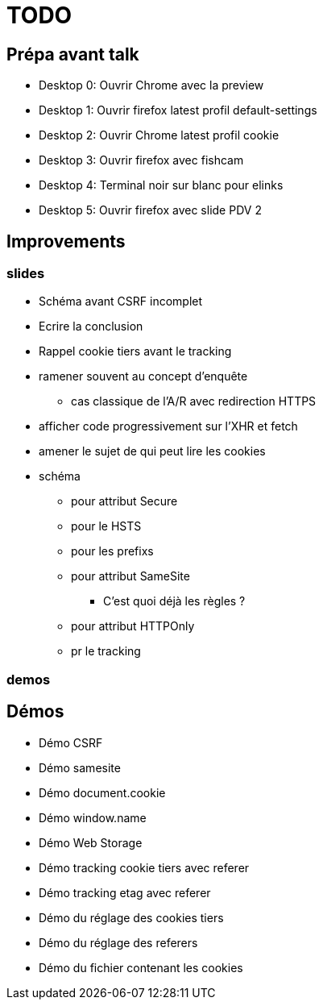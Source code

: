 = TODO

== Prépa avant talk

* Desktop 0: Ouvrir Chrome avec la preview
* Desktop 1: Ouvrir firefox latest profil default-settings
* Desktop 2: Ouvrir Chrome latest profil cookie
* Desktop 3: Ouvrir firefox avec fishcam
* Desktop 4: Terminal noir sur blanc pour elinks
* Desktop 5: Ouvrir firefox avec slide PDV 2

== Improvements

=== slides

* Schéma avant CSRF incomplet
// * Règles SameSite
// * Point CNIL
* Ecrire la conclusion
* Rappel cookie tiers avant le tracking

* ramener souvent au concept d'enquête
// * mettre en valeur les screenshots (surlinger avec un state)
** cas classique de l'A/R avec redirection HTTPS
* afficher code progressivement sur l'XHR et fetch
* amener le sujet de qui peut lire les cookies
* schéma
** pour attribut Secure
** pour le HSTS
** pour les prefixs
** pour attribut SameSite
*** C'est quoi déjà les règles ?
** pour attribut HTTPOnly
** pr le tracking

=== demos



== Démos

* Démo CSRF
* Démo samesite
* Démo document.cookie
* Démo window.name
* Démo Web Storage
* Démo tracking cookie tiers avec referer
* Démo tracking etag avec referer
* Démo du réglage des cookies tiers
* Démo du réglage des referers
* Démo du fichier contenant les cookies

